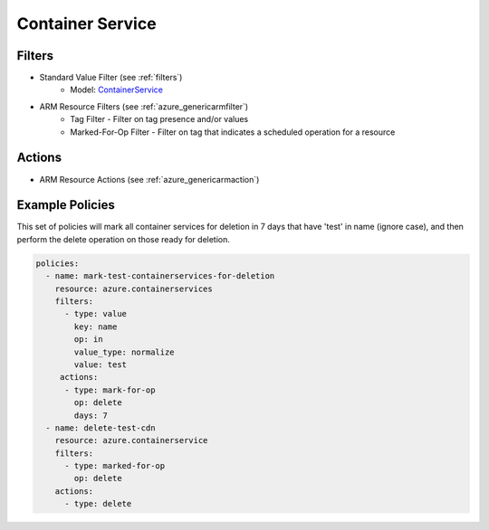 .. _azure_containerservice:

Container Service
=================

Filters
-------
- Standard Value Filter (see :ref:`filters`)
      - Model: `ContainerService <https://docs.microsoft.com/en-us/python/api/azure-mgmt-containerservice/azure.mgmt.containerservice.models.containerservice?view=azure-python>`_
- ARM Resource Filters (see :ref:`azure_genericarmfilter`)
    - Tag Filter - Filter on tag presence and/or values
    - Marked-For-Op Filter - Filter on tag that indicates a scheduled operation for a resource

Actions
-------
- ARM Resource Actions (see :ref:`azure_genericarmaction`)

Example Policies
----------------

This set of policies will mark all container services for deletion in 7 days that have 'test' in name (ignore case),
and then perform the delete operation on those ready for deletion.

.. code-block:: yaml

    policies:
      - name: mark-test-containerservices-for-deletion
        resource: azure.containerservices
        filters:
          - type: value
            key: name
            op: in
            value_type: normalize
            value: test
         actions:
          - type: mark-for-op
            op: delete
            days: 7
      - name: delete-test-cdn
        resource: azure.containerservice
        filters:
          - type: marked-for-op
            op: delete
        actions:
          - type: delete
